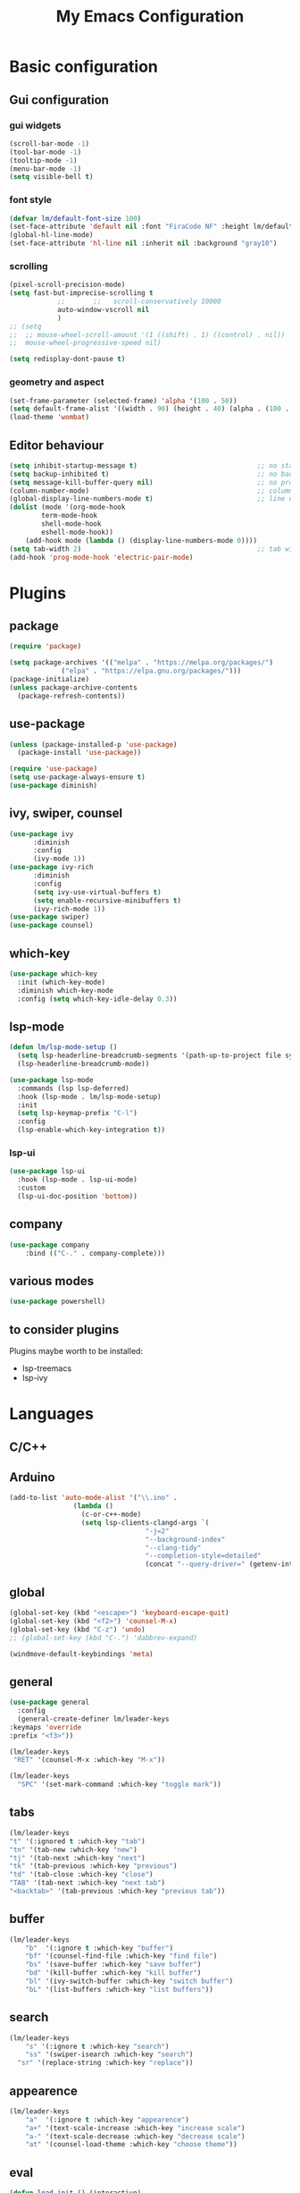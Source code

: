 #+title: My Emacs Configuration
#+PROPERTY: header-args:emacs-lisp :tangle ./init.el :mkdirp yes

* Basic configuration

** Gui configuration
*** gui widgets
#+begin_src emacs-lisp
  (scroll-bar-mode -1)
  (tool-bar-mode -1)
  (tooltip-mode -1)
  (menu-bar-mode -1)
  (setq visible-bell t)

#+end_src
*** font style
#+begin_src emacs-lisp
  (defvar lm/default-font-size 100)
  (set-face-attribute 'default nil :font "FiraCode NF" :height lm/default-font-size) 
  (global-hl-line-mode)
  (set-face-attribute 'hl-line nil :inherit nil :background "gray10")
#+end_src

*** scrolling
#+begin_src emacs-lisp
  (pixel-scroll-precision-mode)
  (setq fast-but-imprecise-scrolling t
			  ;;       ;;	scroll-conservatively 10000
			  auto-window-vscroll nil
			  )
  ;; (setq					
  ;;  ;; mouse-wheel-scroll-amount '(1 ((shift) . 1) ((control) . nil))
  ;;  mouse-wheel-progressive-speed nil)

  (setq redisplay-dont-pause t)
#+end_src

*** geometry and aspect
#+begin_src emacs-lisp
  (set-frame-parameter (selected-frame) 'alpha '(100 . 50))
  (setq default-frame-alist '((width . 90) (height . 40) (alpha . (100 . 5))))
  (load-theme 'wombat)
#+end_src

** Editor behaviour
#+begin_src emacs-lisp
	(setq inhibit-startup-message t)                              ;; no startup screen
	(setq backup-inhibited t)                                     ;; no backup files
	(setq message-kill-buffer-query nil)                          ;; no prompt kill buffer
	(column-number-mode)                                          ;; column number
	(global-display-line-numbers-mode t)                          ;; line number
	(dolist (mode '(org-mode-hook
			term-mode-hook
			shell-mode-hook
			eshell-mode-hook))
		(add-hook mode (lambda () (display-line-numbers-mode 0))))
	(setq tab-width 2)                                            ;; tab width 2
	(add-hook 'prog-mode-hook 'electric-pair-mode)
#+end_src



* Plugins
** package
#+begin_src emacs-lisp
  (require 'package)
 
  (setq package-archives '(("melpa" . "https://melpa.org/packages/")
			   ("elpa" . "https://elpa.gnu.org/packages/")))
  (package-initialize)
  (unless package-archive-contents
    (package-refresh-contents))
#+end_src
** use-package
#+begin_src emacs-lisp
  (unless (package-installed-p 'use-package)
    (package-install 'use-package))

  (require 'use-package)
  (setq use-package-always-ensure t)
  (use-package diminish)
#+end_src
** ivy, swiper, counsel
#+begin_src emacs-lisp
  (use-package ivy
	    :diminish
	    :config
	    (ivy-mode 1))
  (use-package ivy-rich
	    :diminish
	    :config
	    (setq ivy-use-virtual-buffers t)
	    (setq enable-recursive-minibuffers t)
	    (ivy-rich-mode 1))
  (use-package swiper)
  (use-package counsel)
#+end_src
** which-key
#+begin_src emacs-lisp
  (use-package which-key
    :init (which-key-mode)
    :diminish which-key-mode
    :config (setq which-key-idle-delay 0.3))
#+end_src

** lsp-mode
#+begin_src emacs-lisp
  (defun lm/lsp-mode-setup ()
    (setq lsp-headerline-breadcrumb-segments '(path-up-to-project file symbols))
    (lsp-headerline-breadcrumb-mode))

  (use-package lsp-mode
    :commands (lsp lsp-deferred)
    :hook (lsp-mode . lm/lsp-mode-setup)
    :init
    (setq lsp-keymap-prefix "C-l")
    :config
    (lsp-enable-which-key-integration t))
#+end_src
*** lsp-ui
#+begin_src emacs-lisp
  (use-package lsp-ui
    :hook (lsp-mode . lsp-ui-mode)
    :custom
    (lsp-ui-doc-position 'bottom))
#+end_src

** company
#+begin_src emacs-lisp
	(use-package company
		:bind (("C-." . company-complete)))
#+end_src

** various modes
#+begin_src emacs-lisp
  (use-package powershell)
#+end_src

** to consider plugins
Plugins maybe worth to be installed:
   - lsp-treemacs
   - lsp-ivy
     
     
* Languages
** C/C++

** Arduino
#+begin_src emacs-lisp
  (add-to-list 'auto-mode-alist '("\\.ino" .
				  (lambda ()
				    (c-or-c++-mode)
				    (setq lsp-clients-clangd-args `(
								    "-j=2"
								    "--background-index"
								    "--clang-tidy"
								    "--completion-style=detailed"
								    (concat "--query-driver=" (getenv-internal "HOME") "/.platformio/packages/toolchain-atmelavr/bin/avr-g++"))))))
#+end_src


# * Keybindings
** global
#+begin_src emacs-lisp
	(global-set-key (kbd "<escape>") 'keyboard-escape-quit)
	(global-set-key (kbd "<f2>") 'counsel-M-x)
	(global-set-key (kbd "C-z") 'undo)
	;; (global-set-key (kbd "C-.") 'dabbrev-expand)

	(windmove-default-keybindings 'meta)
#+end_src

# * Keybindings (with Evil )
** general
#+begin_src emacs-lisp
    (use-package general
      :config
      (general-create-definer lm/leader-keys
	:keymaps 'override
	:prefix "<f3>"))

    (lm/leader-keys
     "RET" '(counsel-M-x :which-key "M-x"))

    (lm/leader-keys
      "SPC" '(set-mark-command :which-key "toggle mark"))
#+end_src
** tabs
#+begin_src emacs-lisp
	(lm/leader-keys
	"t" '(:ignored t :which-key "tab")
	"tn" '(tab-new :which-key "new")
	"tj" '(tab-next :which-key "next")
	"tk" '(tab-previous :which-key "previous")
	"td" '(tab-close :which-key "close")
	"TAB" '(tab-next :which-key "next tab")
	"<backtab>" '(tab-previous :which-key "previous tab"))
#+end_src

** buffer
#+begin_src emacs-lisp
	(lm/leader-keys
		"b"  '(:ignore t :which-key "buffer")
		"bf" '(counsel-find-file :which-key "find file")
		"bs" '(save-buffer :which-key "save buffer")
		"bd" '(kill-buffer :which-key "kill buffer")
		"bl" '(ivy-switch-buffer :which-key "switch buffer")
		"bL" '(list-buffers :which-key "list buffers"))
#+end_src

** search
#+begin_src emacs-lisp
	(lm/leader-keys
		"s" '(:ignore t :which-key "search")
		"ss" '(swiper-isearch :which-key "search")
	  "sr" '(replace-string :which-key "replace"))
#+end_src

** appearence
#+begin_src emacs-lisp
	(lm/leader-keys
		"a"  '(:ignore t :which-key "appearence")
		"a+" '(text-scale-increase :which-key "increase scale")
		"a-" '(text-scale-decrease :which-key "decrease scale")
		"at" '(counsel-load-theme :which-key "choose theme"))
#+end_src

** eval
#+begin_src emacs-lisp
(defun load-init () (interactive)
  (load-file "~/.config/emacs/init.el"))
(lm/leader-keys
  "v" '(:ignored t :which-key "eval")
  "vb" '(eval-buffer :which-key "eval buffer")
  "vl" '(eval-last-sexp :which-key "eval last sexp")
  "vi" '(load-init :which-key "load init.el"))
#+end_src

** window
#+begin_src emacs-lisp
(lm/leader-keys
  "w" '(:ignored t :which-key "window")
  "wo" '(delete-other-windows :which-key "delete other windows")
  "wc" '(delete-window :which-key "delete window")
  "ws" '(split-window-below :which-key "split horizontal")
  "wv" '(split-window-right :which-key "split vertical"))
#+end_src

** termin al
#+begin_src emacs-lisp
(lm/leader-keys
  "T" '(:ignored t :which-key "terminal")
  "Tv" '(term :which-key "term")
  "Ts" '(eshell :which-key "eshell"))
#+end_src

** explore
#+begin_src emacs-lisp
		(lm/leader-keys
		"e" '(:ignored t :which-key "explore")
		"ed" '(dired :which-key "dired")
	  "ec" '(pwd :which-key "pwd"))
#+end_src

** lsp
#+begin_src emacs-lisp
	(defun lm/lsp-keymap ()
		(interactive)
		(lm/leader-keys
			"l" '(:ignored t :which-key "lsp")
			"lf" '(lsp-format-buffer :which-key "format")))
	(add-hook 'lsp-mode-hook 'lm/lsp-keymap)
#+end_src




* COMMENT Keybindings (with evil)
** global
#+begin_src emacs-lisp
  (global-set-key (kbd "<escape>") 'keyboard-escape-quit)
#+end_src

** general
#+begin_src emacs-lisp
		(use-package general
			:config
			(general-create-definer lm/leader-keys
			:keymaps '(normal insert visual emacs)
			:prefix "SPC"
			:global-prefix "C-SPC"))

		(lm/leader-keys
	    "RET" '(counsel-M-x :which-key "M-x"))
#+end_src

** evil
#+begin_src emacs-lisp
  (use-package evil
  :init
  (setq evil-want-integration t)
  (setq evil-want-keybinding nil)
  (setq evil-undo-system 'undo-redo)
  :config
  (evil-mode 1)
  (evil-global-set-key 'motion "j" 'evil-next-visual-line)
  (evil-global-set-key 'motion "k" 'evil-previous-visual-line)

  (evil-set-initial-state 'messages-buffer-mode 'normal)
  (evil-set-initial-state 'dashboard-mode 'normal))

  (use-package evil-collection
  :after evil
  :config
  (evil-collection-init))
#+end_src

** tabs
#+begin_src emacs-lisp
	(lm/leader-keys
	"t" '(:ignored t :which-key "tab")
	"tn" '(tab-new :which-key "new")
	"tj" '(tab-next :which-key "next")
	"tk" '(tab-previous :which-key "previous")
	"td" '(tab-close :which-key "close")
	"TAB" '(tab-next :which-key "next tab")
	"<backtab>" '(tab-previous :which-key "previous tab"))
#+end_src

** buffer
#+begin_src emacs-lisp
	(lm/leader-keys
		"b"  '(:ignore t :which-key "buffer")
		"bf" '(counsel-find-file :which-key "find file")
		"bs" '(save-buffer :which-key "save buffer")
		"bd" '(kill-buffer :which-key "kill buffer")
		"bl" '(ivy-switch-buffer :which-key "switch buffer")
		"bL" '(list-buffers :which-key "list buffers"))
#+end_src

** search
#+begin_src emacs-lisp
	(lm/leader-keys
		"s" '(:ignore t :which-key "search")
		"ss" '(swiper-isearch :which-key "search")
	  "sr" '(replace-string :which-key "replace"))
#+end_src

** appearence
#+begin_src emacs-lisp
	(lm/leader-keys
		"a"  '(:ignore t :which-key "appearence")
		"a+" '(text-scale-increase :which-key "increase scale")
		"a-" '(text-scale-decrease :which-key "decrease scale")
		"at" '(counsel-load-theme :which-key "choose theme"))
#+end_src

** eval
#+begin_src emacs-lisp
(defun load-init () (interactive)
  (load-file "~/.config/emacs/init.el"))
(lm/leader-keys
  "v" '(:ignored t :which-key "eval")
  "vb" '(eval-buffer :which-key "eval buffer")
  "vl" '(eval-last-sexp :which-key "eval last sexp")
  "vi" '(load-init :which-key "load init.el"))
#+end_src

** window
#+begin_src emacs-lisp
(lm/leader-keys
  "w" '(:ignored t :which-key "window")
  "wo" '(delete-other-windows :which-key "delete other windows")
  "wc" '(evil-window-delete :which-key "delete window")
  "ws" '(evil-window-split :which-key "split horizontal")
  "wv" '(evil-window-vsplit :which-key "split vertical")
  "wh" '(evil-window-left :which-key "move left")
  "wj" '(evil-window-down :which-key "move down")
  "wk" '(evil-window-up :which-key "move up")
  "wl" '(evil-window-right :which-key "move right"))
#+end_src

** terminal
#+begin_src emacs-lisp
(lm/leader-keys
  "T" '(:ignored t :which-key "terminal")
  "Tv" '(vterm :which-key "vterm")
  "Ts" '(eshell :which-key "eshell"))
#+end_src

** explore
#+begin_src emacs-lisp
		(lm/leader-keys
		"e" '(:ignored t :which-key "explore")
		"ed" '(dired :which-key "dired")
	  "ec" '(pwd :which-key "pwd"))
#+end_src

** lsp
#+begin_src emacs-lisp
	(defun lm/lsp-keymap ()
		(interactive)
		(lm/leader-keys
			"l" '(:ignored t :which-key "lsp")
			"lf" '(lsp-format-buffer :which-key "format")))
	(add-hook 'lsp-mode-hook 'lm/lsp-keymap)
#+end_src


* Org-mode
** auto tangle configuration files
#+begin_src emacs-lisp
  ;; Automatically tangle our init.org config file when we save it
  (defun lm/org-babel-tangle-config ()
    (when (string-equal (buffer-file-name)
			(concat user-emacs-directory "init.org"))
      (let ((org-confirm-babel-evaluate nil))
	(org-babel-tangle)
	(load-file (concat user-emacs-directory "init.el")))))
  (add-hook 'org-mode-hook (lambda () (add-hook 'after-save-hook #'lm/org-babel-tangle-config)))

  ;; Move the tangled file to emacs directory
  (defun lm/org-tangle-to-init ()
      (interactive)
      (org-babel-tangle)
      (copy-file "./init.el" (concat user-emacs-directory "init.el") t)
      (load-file (concat user-emacs-directory "init.el")))


#+end_src

** org-babel
#+begin_src emacs-lisp
  (require 'org-tempo)
  (add-to-list 'org-structure-template-alist '("sh" . "src shell"))
  (add-to-list 'org-structure-template-alist '("el" . "src emacs-lisp"))
  (add-to-list 'org-structure-template-alist '("py" . "src python"))
#+end_src

* Dired
#+begin_src emacs-lisp
  (use-package dired
    :ensure nil
    :custom ((dired-listing-switches "-agho --group-directories-first"))
    :config )
#+end_src
